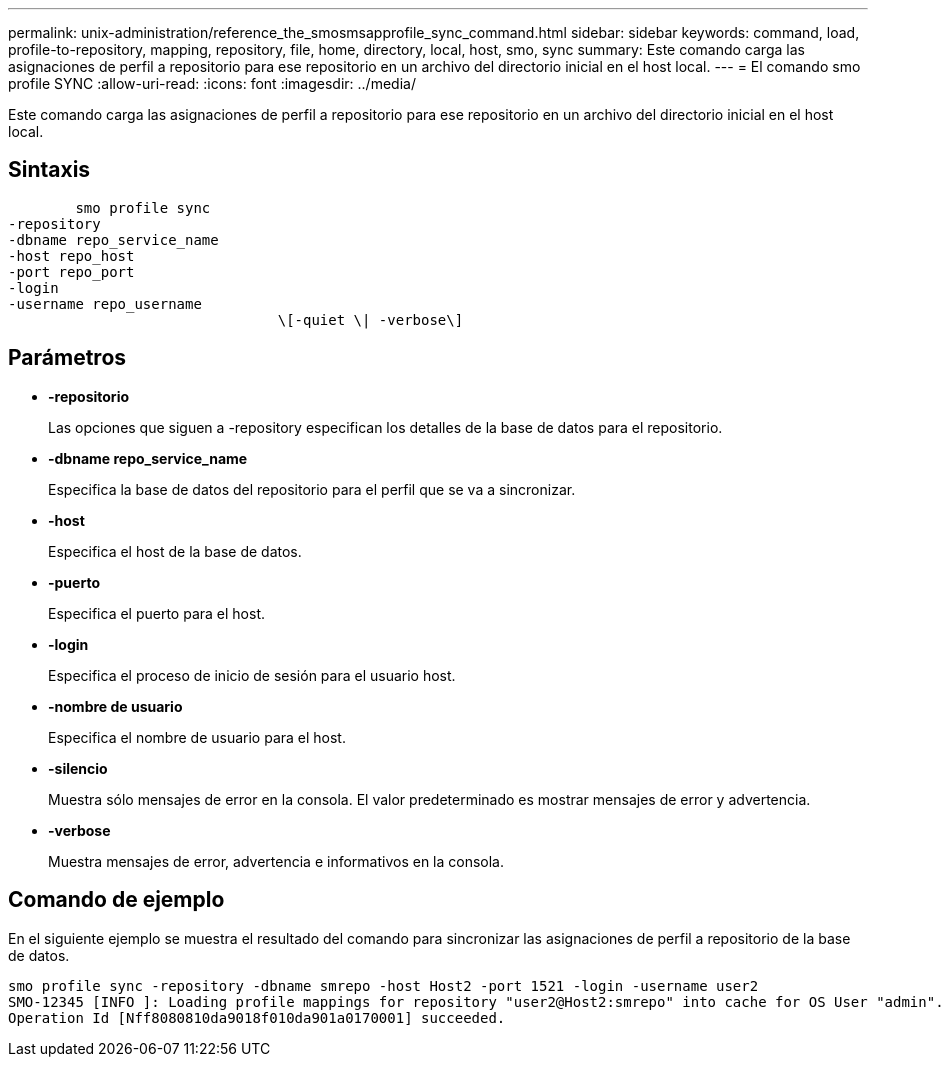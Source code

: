 ---
permalink: unix-administration/reference_the_smosmsapprofile_sync_command.html 
sidebar: sidebar 
keywords: command, load, profile-to-repository, mapping, repository, file, home, directory, local, host, smo, sync 
summary: Este comando carga las asignaciones de perfil a repositorio para ese repositorio en un archivo del directorio inicial en el host local. 
---
= El comando smo profile SYNC
:allow-uri-read: 
:icons: font
:imagesdir: ../media/


[role="lead"]
Este comando carga las asignaciones de perfil a repositorio para ese repositorio en un archivo del directorio inicial en el host local.



== Sintaxis

[listing]
----

        smo profile sync
-repository
-dbname repo_service_name
-host repo_host
-port repo_port
-login
-username repo_username
				\[-quiet \| -verbose\]
----


== Parámetros

* *-repositorio*
+
Las opciones que siguen a -repository especifican los detalles de la base de datos para el repositorio.

* *-dbname repo_service_name*
+
Especifica la base de datos del repositorio para el perfil que se va a sincronizar.

* *-host*
+
Especifica el host de la base de datos.

* *-puerto*
+
Especifica el puerto para el host.

* *-login*
+
Especifica el proceso de inicio de sesión para el usuario host.

* *-nombre de usuario*
+
Especifica el nombre de usuario para el host.

* *-silencio*
+
Muestra sólo mensajes de error en la consola. El valor predeterminado es mostrar mensajes de error y advertencia.

* *-verbose*
+
Muestra mensajes de error, advertencia e informativos en la consola.





== Comando de ejemplo

En el siguiente ejemplo se muestra el resultado del comando para sincronizar las asignaciones de perfil a repositorio de la base de datos.

[listing]
----
smo profile sync -repository -dbname smrepo -host Host2 -port 1521 -login -username user2
SMO-12345 [INFO ]: Loading profile mappings for repository "user2@Host2:smrepo" into cache for OS User "admin".
Operation Id [Nff8080810da9018f010da901a0170001] succeeded.
----